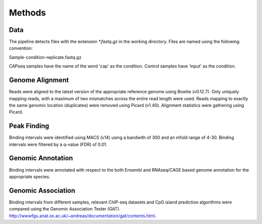 =======
Methods
=======

Data
====

The pipeline detects files with the extension `*.fastq.gz` in the working directory.  
Files are named using the following convention:

Sample-condition-replicate.fastq.gz

CAPseq samples have the name of the word 'cap' as the condition. 
Control samples have 'input' as the condition.

Genome Alignment
================

Reads were aligned to the latest version of the appropriate reference genome using Bowtie (v0.12.7). 
Only uniquely mapping reads, with a maximum of two mismatches across the entire read length were used. 
Reads mapping to exactly the same genomic location (duplicates) were removed using Picard (v1.40). 
Alignment statistics were gathering using Picard.

Peak Finding
============

Binding intervals were identified using MACS (v14) using a bandwith of 300 and an mfold range of 4-30.
Binding intervals were filtered by a q-value (FDR) of 0.01. 

Genomic Annotation
==================

Binding intervals were annotated with respect to the both Ensembl and RNAseq/CAGE based genome annotation for the appropriate species.


Genomic Association
===================

Binding intervals from different samples, relevant ChIP-seq datasets and CpG island prediction algorithms were 
compared using the Genomic Association Tester (GAT). http://wwwfgu.anat.ox.ac.uk/~andreas/documentation/gat/contents.html.


